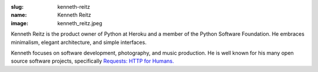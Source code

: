 :slug: kenneth-reitz
:name: Kenneth Reitz
:image: kenneth_reitz.jpeg

Kenneth Reitz is the product owner of Python at Heroku and a member of the Python Software Foundation. He embraces minimalism, elegant architecture, and simple interfaces.

Kenneth focuses on software development, photography, and music production. He is well known for his many open source software projects, specifically 
`Requests: HTTP for Humans. <http://docs.python-requests.org/en/latest/>`_
